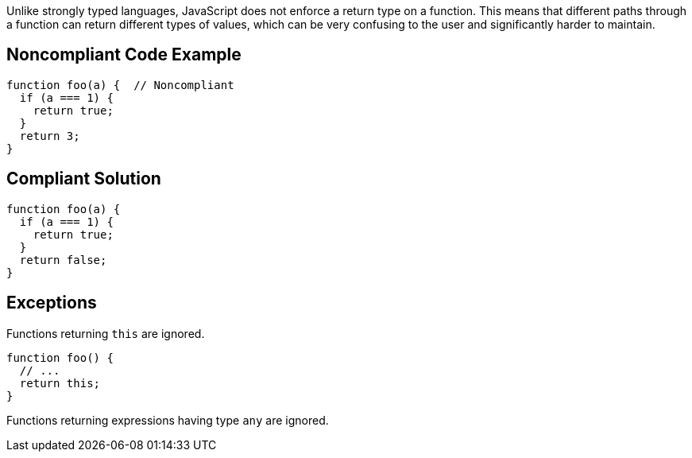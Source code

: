 Unlike strongly typed languages, JavaScript does not enforce a return type on a function. This means that different paths through a function can return different types of values, which can be very confusing to the user and significantly harder to maintain.

== Noncompliant Code Example

----
function foo(a) {  // Noncompliant
  if (a === 1) {
    return true;
  }
  return 3;
}
----

== Compliant Solution

----
function foo(a) {
  if (a === 1) {
    return true;
  }
  return false;
}
----

== Exceptions

Functions returning ``++this++`` are ignored.

----
function foo() {
  // ...
  return this;
}
----

Functions returning expressions having type ``++any++`` are ignored.
